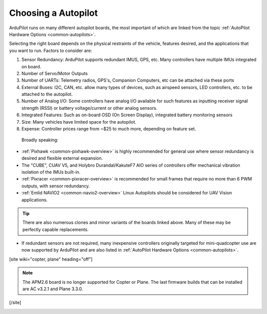 .. _common-choosing-a-flight-controller:

====================
Choosing a Autopilot
====================

ArduPilot runs on many different autopilot boards, the most
important of which are linked from the topic :ref:`AutoPilot Hardware Options <common-autopilots>`.

Selecting the right board depends on the physical restraints of the
vehicle, features desired, and the applications that you want to run.
Factors to consider are:

#. Sensor Redundancy: ArduPilot supports redundant IMUS, GPS, etc. Many controllers have multiple IMUs integrated on board.
#. Number of Servo/Motor Outputs
#. Number of UARTs: Telemetry radios, GPS's, Companion Computers, etc can be attached via these ports
#. External Buses: I2C, CAN, etc. allow many types of devices, such as airspeed sensors, LED controllers, etc. to be attached to the autopilot.
#. Number of Analog I/O: Some controllers have analog I/O available for such features as inputting receiver signal strength (RSSI) or battery voltage/current or other analog sensors.
#. Integrated Features: Such as on-board OSD (On Screen Display), integrated battery monitoring sensors
#. Size: Many vehicles have limited space for the autopilot.
#. Expense: Controller prices range from ~$25 to much more, depending on feature set.

 Broadly speaking:

-  :ref:`Pixhawk <common-pixhawk-overview>` is highly recommended for
   general use where sensor redundancy is desired and flexible external expansion.
-  The "CUBE", CUAV V5, and Holybro Durandal/KakuteF7 AIO series of controllers offer mechanical vibration isolation of the IMUs built-in. 
-  :ref:`Pixracer <common-pixracer-overview>` is recommended for small
   frames that require no more than 6 PWM outputs, with sensor redundancy.
-  :ref:`Emlid NAVIO2 <common-navio2-overview>` Linux Autopilots
   should be considered for UAV Vision applications.

.. tip::

   There are also numerous clones and minor variants of the boards
   linked above. Many of these may be perfectly capable replacements.

-  If redundant sensors are not required, many inexpensive controllers originally targeted for mini-quadcopter use are now supported by ArduPilot and are also listed in :ref:`AutoPilot Hardware Options <common-autopilots>`.


[site wiki="copter, plane" heading="off"]

.. note::

   The APM2.6 board is no longer supported for Copter or Plane. The
   last firmware builds that can be installed are AC v3.2.1 and Plane
   3.3.0.

[/site]

.. image:: ../../../images/ChooseAFlightController_TitleImage4.jpg
    :target: ../_images/ChooseAFlightController_TitleImage4.jpg
